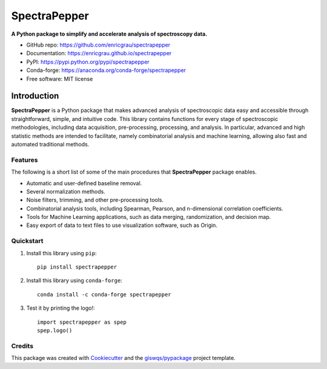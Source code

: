 =============
SpectraPepper
=============

.. image:: https://img.shields.io/pypi/v/spectrapepper.svg
        :target: https://pypi.python.org/pypi/spectrapepper
.. image:: https://img.shields.io/conda/vn/conda-forge/spectrapepper.svg
        :target: https://anaconda.org/conda-forge/spectrapepper
.. image:: https://img.shields.io/badge/License-MIT-yellow.svg
        :target: https://opensource.org/licenses/MIT
.. image:: https://img.shields.io/lgtm/grade/python/g/enricgrau/spectrapepper.svg?logo=lgtm&logoWidth=18
        :target: https://lgtm.com/projects/g/enricgrau/spectrapepper/context:python
.. image:: https://github.com/enricgrau/spectrapepper/workflows/docs/badge.svg
        :target: https://enricgrau.github.io/spectrapepper
.. image:: https://img.shields.io/conda/dn/conda-forge/spectrapepper.svg?label=conda%20downloads
        :target: https://pepy.tech/project/spectrapepper
.. image:: https://static.pepy.tech/personalized-badge/spectrapepper?period=total&units=international_system&left_color=grey&left_text=pypi%20downloads&right_color=blue
        :target: https://pepy.tech/project/spectrapepper



**A Python package to simplify and accelerate analysis of spectroscopy data.**

* GitHub repo: https://github.com/enricgrau/spectrapepper
* Documentation: https://enricgrau.github.io/spectrapepper
* PyPI: https://pypi.python.org/pypi/spectrapepper
* Conda-forge: https://anaconda.org/conda-forge/spectrapepper
* Free software: MIT license


Introduction
============

**SpectraPepper** is a Python package that makes advanced analysis of spectroscopic data easy and accessible
through straightforward, simple, and intuitive code. This library contains functions for every stage of spectroscopic
methodologies, including data acquisition, pre-processing, processing, and analysis. In particular, advanced and high
statistic methods are intended to facilitate, namely combinatorial analysis and machine learning, allowing also
fast and automated traditional methods.


Features
--------

The following is a short list of some of the main procedures that **SpectraPepper** package enables.

* Automatic and user-defined baseline removal.
* Several normalization methods.
* Noise filters, trimming, and other pre-processing tools.
* Combinatorial analysis tools, including Spearman, Pearson, and n-dimensional correlation coefficients.
* Tools for Machine Learning applications, such as data merging, randomization, and decision map.
* Easy export of data to text files to use visualization software, such as Origin.


Quickstart
----------

1. Install this library using ``pip``::

        pip install spectrapepper

2. Install this library using ``conda-forge``::

        conda install -c conda-forge spectrapepper

3. Test it by printing the logo!::

        import spectrapepper as spep
        spep.logo()


Credits
-------

This package was created with `Cookiecutter <https://github.com/audreyr/cookiecutter>`__ and the `giswqs/pypackage <https://github.com/giswqs/pypackage>`__ project template.
